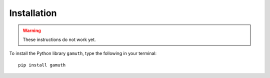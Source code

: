 Installation
============

.. warning::

   These instructions do not work yet. 

To install the Python library ``gamuth``, type the following in your terminal::

    pip install gamuth 

.. musictheory